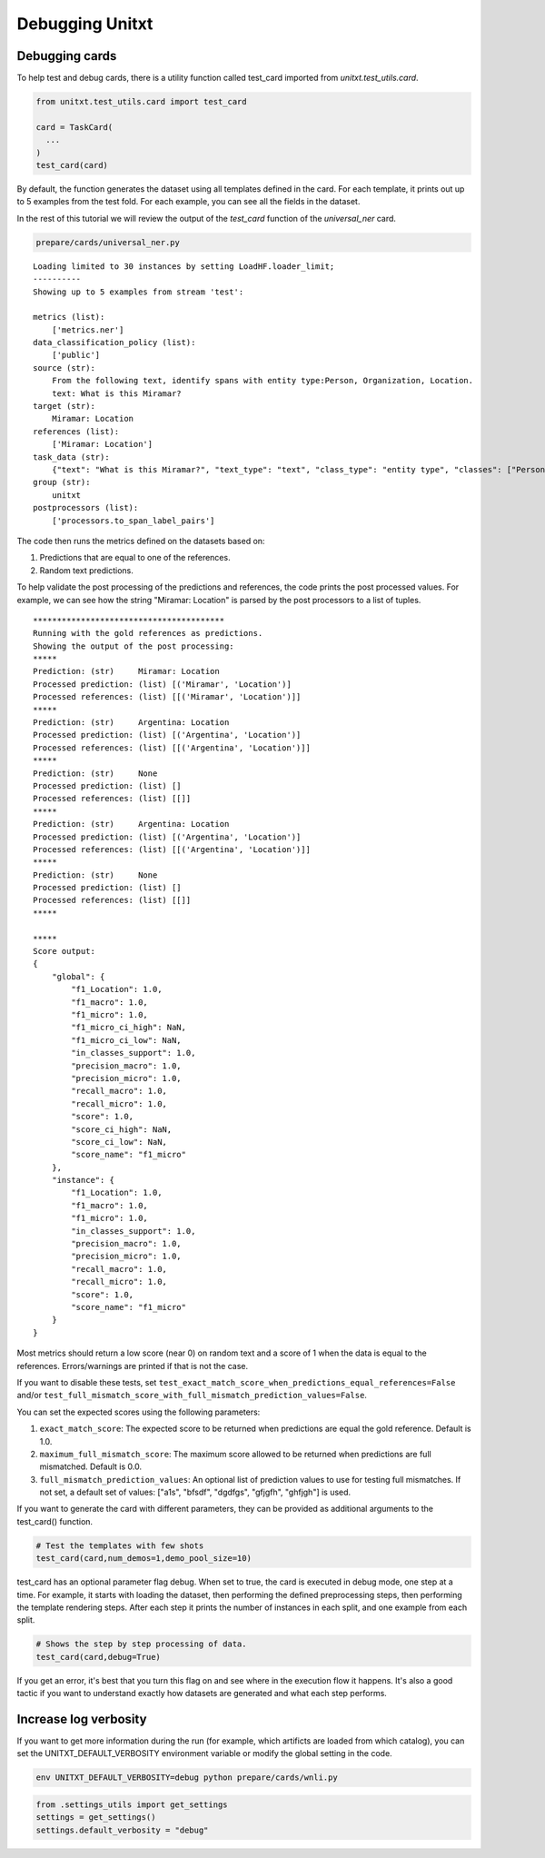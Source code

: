 .. _debugging:

===================================
Debugging Unitxt
===================================

Debugging cards
----------------

To help test and debug cards, there is a utility function called test_card imported from `unitxt.test_utils.card`. 

.. code-block:: python

  from unitxt.test_utils.card import test_card

  card = TaskCard(
    ...
  )
  test_card(card)


By default, the function generates the dataset using all templates defined in the card.
For each template, it prints out up to 5 examples from the test fold.  For each example,
you can see all the fields in the dataset.

In the rest of this tutorial we will review the output of the `test_card` function
of the `universal_ner` card.

.. code-block:: bash
  
  prepare/cards/universal_ner.py

::

  Loading limited to 30 instances by setting LoadHF.loader_limit;
  ----------
  Showing up to 5 examples from stream 'test':
  
  metrics (list):
      ['metrics.ner']
  data_classification_policy (list):
      ['public']
  source (str):
      From the following text, identify spans with entity type:Person, Organization, Location.
      text: What is this Miramar?
  target (str):
      Miramar: Location
  references (list):
      ['Miramar: Location']
  task_data (str):
      {"text": "What is this Miramar?", "text_type": "text", "class_type": "entity type", "classes": ["Person", "Organization", "Location"], "spans_starts": [13], "spans_ends": [20], "labels": ["Location"], "metadata": {"template": "templates.span_labeling.extraction.identify"}}
  group (str):
      unitxt
  postprocessors (list):
      ['processors.to_span_label_pairs']



The code then runs the metrics defined on the datasets based on:

1.  Predictions that are equal to one of the references.

2.  Random text predictions.

To help validate the post processing of the predictions and references, the code prints the post processed values.
For example, we can see how the string "Miramar: Location" is parsed by the post processors to a list of tuples.



::

  ****************************************
  Running with the gold references as predictions.
  Showing the output of the post processing:
  *****
  Prediction: (str)     Miramar: Location
  Processed prediction: (list) [('Miramar', 'Location')]
  Processed references: (list) [[('Miramar', 'Location')]]
  *****
  Prediction: (str)     Argentina: Location
  Processed prediction: (list) [('Argentina', 'Location')]
  Processed references: (list) [[('Argentina', 'Location')]]
  *****
  Prediction: (str)     None
  Processed prediction: (list) []
  Processed references: (list) [[]]
  *****
  Prediction: (str)     Argentina: Location
  Processed prediction: (list) [('Argentina', 'Location')]
  Processed references: (list) [[('Argentina', 'Location')]]
  *****
  Prediction: (str)     None
  Processed prediction: (list) []
  Processed references: (list) [[]]
  *****
  
  *****
  Score output:
  {
      "global": {
          "f1_Location": 1.0,
          "f1_macro": 1.0,
          "f1_micro": 1.0,
          "f1_micro_ci_high": NaN,
          "f1_micro_ci_low": NaN,
          "in_classes_support": 1.0,
          "precision_macro": 1.0,
          "precision_micro": 1.0,
          "recall_macro": 1.0,
          "recall_micro": 1.0,
          "score": 1.0,
          "score_ci_high": NaN,
          "score_ci_low": NaN,
          "score_name": "f1_micro"
      },
      "instance": {
          "f1_Location": 1.0,
          "f1_macro": 1.0,
          "f1_micro": 1.0,
          "in_classes_support": 1.0,
          "precision_macro": 1.0,
          "precision_micro": 1.0,
          "recall_macro": 1.0,
          "recall_micro": 1.0,
          "score": 1.0,
          "score_name": "f1_micro"
      }
  }


Most metrics should return a low score (near 0) on random text and a score of 1 when the data is equal to the references.
Errors/warnings are printed if that is not the case. 

If you want to disable these tests, set ``test_exact_match_score_when_predictions_equal_references=False`` and/or 
``test_full_mismatch_score_with_full_mismatch_prediction_values=False``.   

You can set the expected scores using the following parameters:

1. ``exact_match_score``: The expected score to be returned when predictions are equal the gold reference. Default is 1.0.

2. ``maximum_full_mismatch_score``: The maximum score allowed to be returned when predictions are full mismatched. Default is 0.0.

3. ``full_mismatch_prediction_values``: An optional list of prediction values to use for testing full mismatches. If not set, a default set of values: ["a1s", "bfsdf", "dgdfgs", "gfjgfh", "ghfjgh"] is used.

If you want to generate the card with different parameters, they can be provided as additional
arguments to the test_card() function.

.. code-block:: python

  # Test the templates with few shots
  test_card(card,num_demos=1,demo_pool_size=10)

test_card has an optional parameter flag debug. When set to true, the card is executed in debug mode, one step at a time. For example, it starts with loading the dataset, then performing the defined preprocessing steps, then performing the template rendering steps. 
After each step it prints the number of instances in each split, and one example from each split.

.. code-block:: python

  # Shows the step by step processing of data.
  test_card(card,debug=True)

If you get an error, it's best that you turn this flag on and see where in the execution flow it happens. It's also a good tactic if you want to understand exactly how datasets are generated and what each step performs.

Increase log verbosity
----------------------

If you want to get more information during the run (for example, which artificts are loaded from which catalog),
you can set the UNITXT_DEFAULT_VERBOSITY environment variable or modify the global setting in the code.

.. code-block:: bash

  env UNITXT_DEFAULT_VERBOSITY=debug python prepare/cards/wnli.py

.. code-block:: python

  from .settings_utils import get_settings
  settings = get_settings()
  settings.default_verbosity = "debug"
